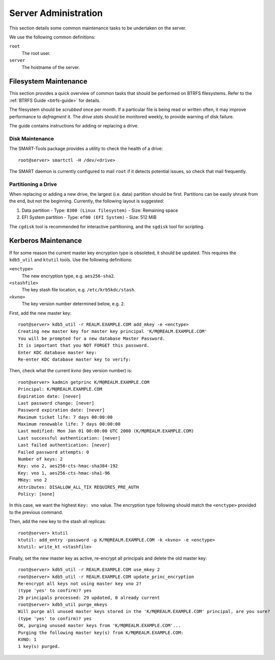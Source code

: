 Server Administration
=====================

This section details some common maintenance tasks to be undertaken on the
server.

We use the following common definitions:

``root``
  The root user.
``server``
  The hostname of the server.

Filesystem Maintenance
++++++++++++++++++++++

This section provides a quick overview of common tasks that should be performed
on BTRFS filesystems. Refer to the :ref:`BTRFS Guide <btrfs-guide>` for details.

The filesystem should be `scrubbed` once per month. If a particular file is
being read or written often, it may improve performance to `defragment` it. The
`drive stats` should be monitored weekly, to provide warning of disk failure.

The guide contains instructions for adding or replacing a drive.

Disk Maintenance
----------------

The SMART-Tools package provides a utility to check the health of a drive::

  root@server> smartctl -H /dev/<drive>

The SMART daemon is currently configured to mail ``root`` if it detects
potential issues, so check that mail frequently.

Partitioning a Drive
--------------------

When replacing or adding a new drive, the largest (i.e. data) partition should
be first. Partitions can be easily shrunk from the end, but not the beginning.
Currently, the following layout is suggested:

1. Data partition
   - Type: ``8300 (Linux filesystem)``
   - Size: Remaining space
2. EFI System partition
   - Type: ``ef00 (EFI System)``
   - Size: 512 MiB

The ``cgdisk`` tool is recommended for interactive partitioning, and the
``sgdisk`` tool for scripting.

Kerberos Maintenance
++++++++++++++++++++

If for some reason the current master key encryption type is obsoleted, it
should be updated. This requires the ``kdb5_util`` and ``ktutil`` tools. Use the
following definitions:

``<enctype>``
  The new encryption type, e.g. ``aes256-sha2``.
``<stashfile>``
  The key stash file location, e.g. ``/etc/krb5kdc/stash``.
``<kvno>``
  The key version number determined below, e.g. ``2``.

First, add the new master key::

  root@server> kdb5_util -r REALM.EXAMPLE.COM add_mkey -e <enctype>
  Creating new master key for master key principal 'K/M@REALM.EXAMPLE.COM'
  You will be prompted for a new database Master Password.
  It is important that you NOT FORGET this password.
  Enter KDC database master key:
  Re-enter KDC database master key to verify:

Then, check what the current `kvno` (key version number) is::

  root@server> kadmin getprinc K/M@REALM.EXAMPLE.COM
  Principal: K/M@REALM.EXAMPLE.COM
  Expiration date: [never]
  Last password change: [never]
  Password expiration date: [never]
  Maximum ticket life: 7 days 00:00:00
  Maximum renewable life: 7 days 00:00:00
  Last modified: Mon Jan 01 00:00:00 UTC 2000 (K/M@REALM.EXAMPLE.COM)
  Last successful authentication: [never]
  Last failed authentication: [never]
  Failed password attempts: 0
  Number of keys: 2
  Key: vno 2, aes256-cts-hmac-sha384-192
  Key: vno 1, aes256-cts-hmac-sha1-96
  MKey: vno 2
  Attributes: DISALLOW_ALL_TIX REQUIRES_PRE_AUTH
  Policy: [none]

In this case, we want the highest ``Key: vno`` value. The encryption type
following should match the ``<enctype>`` provided to the previous command.

Then, add the new key to the stash all replicas::

  root@server> ktutil
  ktutil: add_entry -password -p K/M@REALM.EXAMPLE.COM -k <kvno> -e <enctype>
  ktutil: write_kt <stashfile>

Finally, set the new master key as active, re-encrypt all principals and delete
the old master key::

  root@server> kdb5_util -r REALM.EXAMPLE.COM use_mkey 2
  root@server> kdb5_util -r REALM.EXAMPLE.COM update_princ_encryption
  Re-encrypt all keys not using master key vno 2?
  (type 'yes' to confirm)? yes
  29 principals processed: 29 updated, 0 already current
  root@server> kdb5_util purge_mkeys
  Will purge all unused master keys stored in the 'K/M@REALM.EXAMPLE.COM' principal, are you sure?
  (type 'yes' to confirm)? yes
  OK, purging unused master keys from 'K/M@REALM.EXAMPLE.COM'...
  Purging the following master key(s) from K/M@REALM.EXAMPLE.COM:
  KVNO: 1
  1 key(s) purged.
